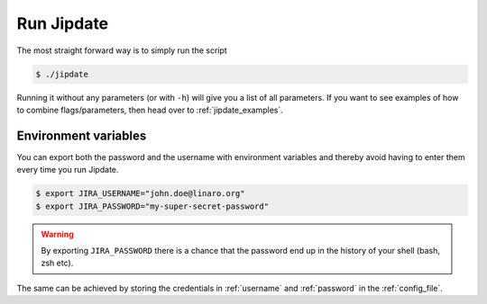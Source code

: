 .. _run_jipdate:

#########################
Run Jipdate
#########################
The most straight forward way is to simply run the script

.. code-block:: bash

    $ ./jipdate

Running it without any parameters (or with ``-h``) will give you a list of all
parameters. If you want to see examples of how to combine flags/parameters, then
head over to :ref:`jipdate_examples`.

Environment variables
=====================
You can export both the password and the username with environment variables and
thereby avoid having to enter them every time you run Jipdate.

.. code-block:: bash

    $ export JIRA_USERNAME="john.doe@linaro.org"
    $ export JIRA_PASSWORD="my-super-secret-password"

.. warning::
    By exporting ``JIRA_PASSWORD`` there is a chance that the password end up in
    the history of your shell (bash, zsh etc).

The same can be achieved by storing the credentials in :ref:`username` and
:ref:`password` in the :ref:`config_file`.
